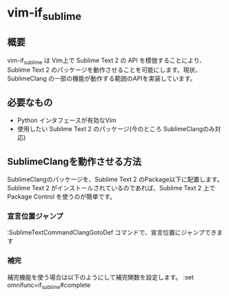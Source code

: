 * vim-if_sublime

** 概要
vim-if_sublime は Vim上で Sublime Text 2 の API を模倣することにより、Sublime Text 2 のパッケージを動作させることを可能にします。現状、SublimeClang の一部の機能が動作する範囲のAPIを実装しています。

** 必要なもの
- Python インタフェースが有効なVim
- 使用したい Sublime Text 2 のパッケージ(今のところ SublimeClangのみ対応)

** SublimeClangを動作させる方法
SublimeClangのパッケージを、Sublime Text 2 のPackage以下に配置します。 Sublime Text 2 がインストールされているのであれば、Sublime Text 2 上で Package Control を使うのが簡単です。

*** 宣言位置ジャンプ
:SublimeTextCommandClangGotoDef コマンドで、宣言位置にジャンプできます

*** 補完
補完機能を使う場合は以下のようにして補完関数を設定します。
:set omnifunc=if_sublime#complete

